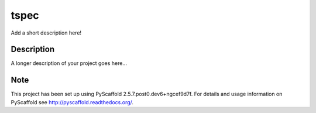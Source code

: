 =====
tspec
=====


Add a short description here!


Description
===========

A longer description of your project goes here...


Note
====

This project has been set up using PyScaffold 2.5.7.post0.dev6+ngcef9d7f. For details and usage
information on PyScaffold see http://pyscaffold.readthedocs.org/.
